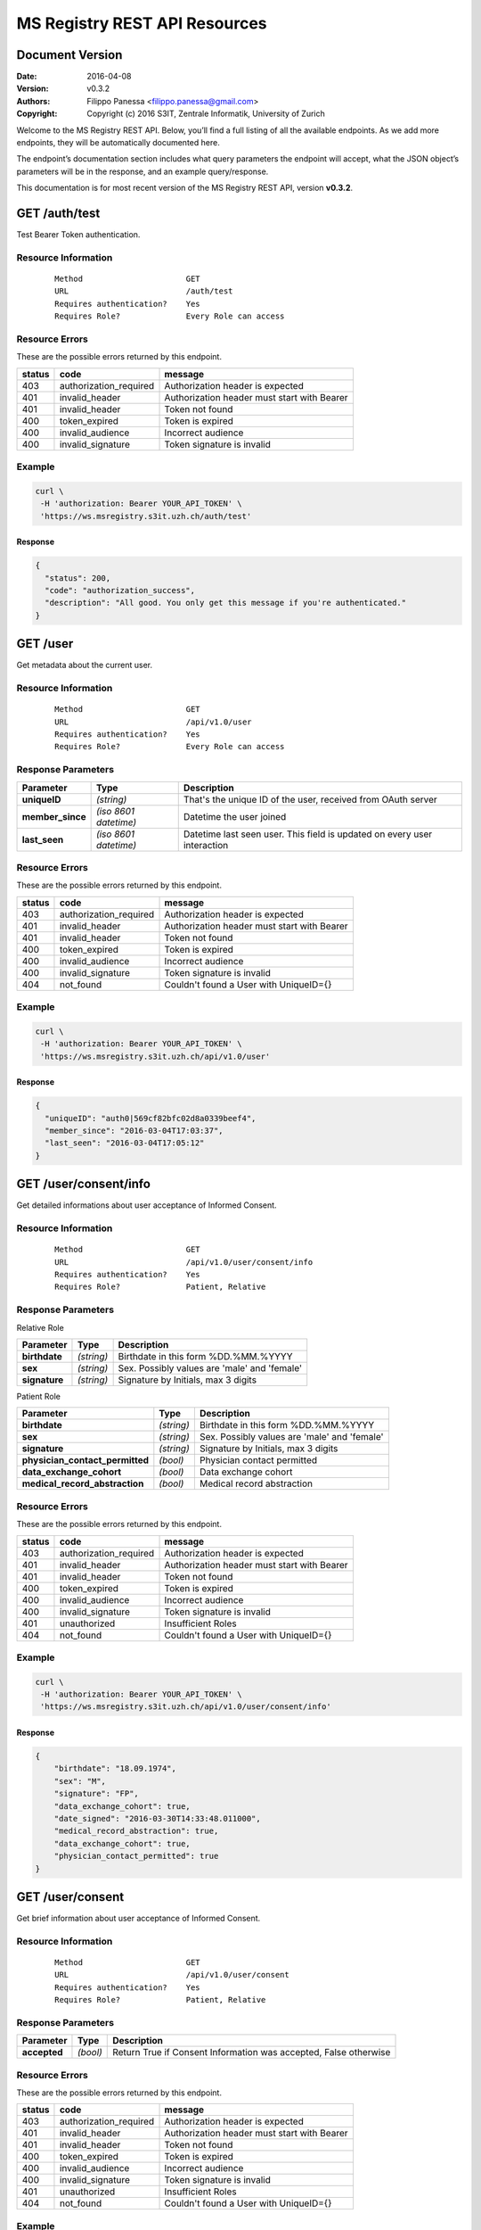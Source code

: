 ==============================
MS Registry REST API Resources
==============================

Document Version
----------------

:Date:
    2016-04-08
:Version:
    v0.3.2
:Authors:
    Filippo Panessa <filippo.panessa@gmail.com>
:Copyright:
    Copyright (c) 2016 S3IT, Zentrale Informatik, University of Zurich

Welcome to the MS Registry REST API. Below, you’ll find a full listing of all 
the available  endpoints. As we add more endpoints, they will be automatically 
documented here.

The endpoint’s documentation section includes what query parameters the endpoint
will accept, what the JSON object’s parameters will be in the response, and an 
example query/response.

This documentation is for most recent version of the MS Registry REST API, 
version **v0.3.2**.

GET /auth/test
--------------

Test Bearer Token authentication.

Resource Information
````````````````````

   ::

      Method                      GET
      URL                         /auth/test
      Requires authentication?    Yes
      Requires Role?              Every Role can access

Resource Errors
```````````````

These are the possible errors returned by this endpoint.

+---------------+----------------------+---------------------------------------+
| **status**    | **code**             | **message**                           |
+===============+======================+=======================================+
| 403           |authorization_required| Authorization header is expected      |
|               |                      |                                       |
+---------------+----------------------+---------------------------------------+
| 401           |invalid_header        | Authorization header must start with  |
|               |                      | Bearer                                |
|               |                      |                                       |
+---------------+----------------------+---------------------------------------+
| 401           |invalid_header        | Token not found                       |
|               |                      |                                       |
+---------------+----------------------+---------------------------------------+
| 400           |token_expired         | Token is expired                      |
|               |                      |                                       |
+---------------+----------------------+---------------------------------------+
| 400           |invalid_audience      | Incorrect audience                    |
|               |                      |                                       |
+---------------+----------------------+---------------------------------------+
| 400           |invalid_signature     | Token signature is invalid            |
|               |                      |                                       |
+---------------+----------------------+---------------------------------------+

Example
```````

.. code:: bash

    curl \
     -H 'authorization: Bearer YOUR_API_TOKEN' \
     'https://ws.msregistry.s3it.uzh.ch/auth/test'


Response
::::::::

.. code:: json

    {
      "status": 200,
      "code": "authorization_success",
      "description": "All good. You only get this message if you're authenticated."
    }

GET /user
---------

Get metadata about the current user.

Resource Information
````````````````````
   ::

      Method                      GET
      URL                         /api/v1.0/user
      Requires authentication?    Yes
      Requires Role?              Every Role can access

Response Parameters
```````````````````

+---------------------+-----------------+--------------------------------------+
| **Parameter**       | **Type**        | **Description**                      |
+=====================+=================+======================================+
| **uniqueID**        | `(string)`      | That's the  unique ID of the user,   |
|                     |                 | received from OAuth server           |
|                     |                 |                                      |
+---------------------+-----------------+--------------------------------------+
| **member\_since**   | `(iso 8601`     | Datetime the user joined             |
|                     | `datetime)`     |                                      |
|                     |                 |                                      |
+---------------------+-----------------+--------------------------------------+
| **last\_seen**      | `(iso 8601`     | Datetime last seen user. This field  |
|                     | `datetime)`     | is updated on every user interaction |
|                     |                 |                                      |
+---------------------+-----------------+--------------------------------------+

Resource Errors
```````````````

These are the possible errors returned by this endpoint.

+---------------+----------------------+---------------------------------------+
| **status**    | **code**             | **message**                           |
+===============+======================+=======================================+
| 403           |authorization_required| Authorization header is expected      |
|               |                      |                                       |
+---------------+----------------------+---------------------------------------+
| 401           |invalid_header        | Authorization header must start with  |
|               |                      | Bearer                                |
|               |                      |                                       |
+---------------+----------------------+---------------------------------------+
| 401           |invalid_header        | Token not found                       |
|               |                      |                                       |
+---------------+----------------------+---------------------------------------+
| 400           |token_expired         | Token is expired                      |
|               |                      |                                       |
+---------------+----------------------+---------------------------------------+
| 400           |invalid_audience      | Incorrect audience                    |
|               |                      |                                       |
+---------------+----------------------+---------------------------------------+
| 400           |invalid_signature     | Token signature is invalid            |
|               |                      |                                       |
+---------------+----------------------+---------------------------------------+
| 404           |not_found             | Couldn't found a User with UniqueID={}|
|               |                      |                                       |
+---------------+----------------------+---------------------------------------+

Example
```````

.. code:: bash

    curl \
     -H 'authorization: Bearer YOUR_API_TOKEN' \
     'https://ws.msregistry.s3it.uzh.ch/api/v1.0/user'

Response
::::::::

.. code:: json

    {
      "uniqueID": "auth0|569cf82bfc02d8a0339beef4",
      "member_since": "2016-03-04T17:03:37",
      "last_seen": "2016-03-04T17:05:12"
    }

GET /user/consent/info
----------------------

Get detailed informations about user acceptance of Informed Consent. 

Resource Information
````````````````````

   ::

      Method                      GET
      URL                         /api/v1.0/user/consent/info
      Requires authentication?    Yes
      Requires Role?              Patient, Relative

Response Parameters
```````````````````

Relative Role

+---------------------------------+-----------------+--------------------------------------+
| **Parameter**                   | **Type**        | **Description**                      |
+=================================+=================+======================================+
| **birthdate**                   | `(string)`      | Birthdate in this form %DD.%MM.%YYYY |
|                                 |                 |                                      |
+---------------------------------+-----------------+--------------------------------------+
| **sex**                         | `(string)`      | Sex. Possibly values are 'male' and  |
|                                 |                 | 'female'                             |
|                                 |                 |                                      |
+---------------------------------+-----------------+--------------------------------------+
| **signature**                   | `(string)`      | Signature by Initials, max 3 digits  |
|                                 |                 |                                      |
+---------------------------------+-----------------+--------------------------------------+

Patient Role

+---------------------------------+-----------------+--------------------------------------+
| **Parameter**                   | **Type**        | **Description**                      |
+=================================+=================+======================================+
| **birthdate**                   | `(string)`      | Birthdate in this form %DD.%MM.%YYYY |
|                                 |                 |                                      |
+---------------------------------+-----------------+--------------------------------------+
| **sex**                         | `(string)`      | Sex. Possibly values are 'male' and  |
|                                 |                 | 'female'                             |
|                                 |                 |                                      |
+---------------------------------+-----------------+--------------------------------------+
| **signature**                   | `(string)`      | Signature by Initials, max 3 digits  |
|                                 |                 |                                      |
+---------------------------------+-----------------+--------------------------------------+
| **physician_contact_permitted** | `(bool)`        | Physician contact permitted          |
|                                 |                 |                                      |
+---------------------------------+-----------------+--------------------------------------+
| **data_exchange_cohort**        | `(bool)`        | Data exchange cohort                 |
|                                 |                 |                                      |
+---------------------------------+-----------------+--------------------------------------+
| **medical_record_abstraction**  | `(bool)`        | Medical record abstraction           |
|                                 |                 |                                      |
+---------------------------------+-----------------+--------------------------------------+

Resource Errors
```````````````

These are the possible errors returned by this endpoint.

+---------------+----------------------+---------------------------------------+
| **status**    | **code**             | **message**                           |
+===============+======================+=======================================+
| 403           |authorization_required| Authorization header is expected      |
|               |                      |                                       |
+---------------+----------------------+---------------------------------------+
| 401           |invalid_header        | Authorization header must start with  |
|               |                      | Bearer                                |
|               |                      |                                       |
+---------------+----------------------+---------------------------------------+
| 401           |invalid_header        | Token not found                       |
|               |                      |                                       |
+---------------+----------------------+---------------------------------------+
| 400           |token_expired         | Token is expired                      |
|               |                      |                                       |
+---------------+----------------------+---------------------------------------+
| 400           |invalid_audience      | Incorrect audience                    |
|               |                      |                                       |
+---------------+----------------------+---------------------------------------+
| 400           |invalid_signature     | Token signature is invalid            |
|               |                      |                                       |
+---------------+----------------------+---------------------------------------+
| 401           |unauthorized          | Insufficient Roles                    |
|               |                      |                                       |
+---------------+----------------------+---------------------------------------+
| 404           |not_found             | Couldn't found a User with UniqueID={}|
|               |                      |                                       |
+---------------+----------------------+---------------------------------------+

Example
```````

.. code:: bash

    curl \
     -H 'authorization: Bearer YOUR_API_TOKEN' \
     'https://ws.msregistry.s3it.uzh.ch/api/v1.0/user/consent/info'

Response
::::::::

.. code:: json

    {
        "birthdate": "18.09.1974",
        "sex": "M",
        "signature": "FP",
        "data_exchange_cohort": true,
        "date_signed": "2016-03-30T14:33:48.011000",
        "medical_record_abstraction": true,
        "data_exchange_cohort": true,
        "physician_contact_permitted": true
    }

GET /user/consent
-----------------

Get brief information about user acceptance of Informed Consent. 

Resource Information
````````````````````

   ::

      Method                      GET
      URL                         /api/v1.0/user/consent
      Requires authentication?    Yes
      Requires Role?              Patient, Relative

Response Parameters
```````````````````

+---------------------------------+-----------------+--------------------------------------+
| **Parameter**                   | **Type**        | **Description**                      |
+=================================+=================+======================================+
| **accepted**                    | `(bool)`        | Return True if Consent Information   |
|                                 |                 | was accepted, False otherwise        |
|                                 |                 |                                      |
+---------------------------------+-----------------+--------------------------------------+

Resource Errors
```````````````

These are the possible errors returned by this endpoint.

+---------------+----------------------+---------------------------------------+
| **status**    | **code**             | **message**                           |
+===============+======================+=======================================+
| 403           |authorization_required| Authorization header is expected      |
|               |                      |                                       |
+---------------+----------------------+---------------------------------------+
| 401           |invalid_header        | Authorization header must start with  |
|               |                      | Bearer                                |
|               |                      |                                       |
+---------------+----------------------+---------------------------------------+
| 401           |invalid_header        | Token not found                       |
|               |                      |                                       |
+---------------+----------------------+---------------------------------------+
| 400           |token_expired         | Token is expired                      |
|               |                      |                                       |
+---------------+----------------------+---------------------------------------+
| 400           |invalid_audience      | Incorrect audience                    |
|               |                      |                                       |
+---------------+----------------------+---------------------------------------+
| 400           |invalid_signature     | Token signature is invalid            |
|               |                      |                                       |
+---------------+----------------------+---------------------------------------+
| 401           |unauthorized          | Insufficient Roles                    |
|               |                      |                                       |
+---------------+----------------------+---------------------------------------+
| 404           |not_found             | Couldn't found a User with UniqueID={}|
|               |                      |                                       |
+---------------+----------------------+---------------------------------------+

Example
```````

.. code:: bash

    curl \
     -H 'authorization: Bearer YOUR_API_TOKEN' \
     'https://ws.msregistry.s3it.uzh.ch/api/v1.0/user/consent'

Response
::::::::

.. code:: json

    {
        "accepted": true
    }

POST /user/consent
------------------

Set user acceptance of Informed Consent.

Resource Information
````````````````````

   ::

      Method                      POST
      URL                         /api/v1.0/user/consent
      Requires authentication?    Yes
      Requires Role?              Patient, Relative

Request Parameters
``````````````````

Relative Role

+---------------------------------+-----------------+--------------------------------------+
| **Parameter**                   | **Type**        | **Description**                      |
+=================================+=================+======================================+
| **birthdate**                   | `(string)`      | Birthdate in this form %DD.%MM.%YYYY |
|                                 |                 |                                      |
+---------------------------------+-----------------+--------------------------------------+
| **sex**                         | `(string)`      | Sex. Possibly values are 'male' and  |
|                                 |                 | 'female'                             |
|                                 |                 |                                      |
+---------------------------------+-----------------+--------------------------------------+
| **signature**                   | `(string)`      | Signature by Initials, max 3 digits  |
|                                 |                 |                                      |
+---------------------------------+-----------------+--------------------------------------+

Patient Role

+---------------------------------+-----------------+--------------------------------------+
| **Parameter**                   | **Type**        | **Description**                      |
+=================================+=================+======================================+
| **birthdate**                   | `(string)`      | Birthdate in this form %DD.%MM.%YYYY |
|                                 |                 |                                      |
+---------------------------------+-----------------+--------------------------------------+
| **sex**                         | `(string)`      | Sex. Possibly values are 'male' and  |
|                                 |                 | 'female'                             |
|                                 |                 |                                      |
+---------------------------------+-----------------+--------------------------------------+
| **signature**                   | `(string)`      | Signature by Initials, max 3 digits  |
|                                 |                 |                                      |
+---------------------------------+-----------------+--------------------------------------+
| **physician_contact_permitted** | `(bool)`        | Physician contact permitted          |
|                                 |                 |                                      |
+---------------------------------+-----------------+--------------------------------------+
| **data_exchange_cohort**        | `(bool)`        | Data exchange cohort                 |
|                                 |                 |                                      |
+---------------------------------+-----------------+--------------------------------------+
| **medical_record_abstraction**  | `(bool)`        | Medical record abstraction           |
|                                 |                 |                                      |
+---------------------------------+-----------------+--------------------------------------+

Response Parameters
```````````````````

+---------------------+-----------------+--------------------------------------+
| **Parameter**       | **Type**        | **Description**                      |
+=====================+=================+======================================+
| **success**         | `(bool)`        | Return True if content was accepted  |
|                     |                 | and registered, False otherwise      |
|                     |                 |                                      |
+---------------------+-----------------+--------------------------------------+

Resource Errors
```````````````

These are the possible errors returned by this endpoint.

+---------------+----------------------+---------------------------------------+
| **status**    | **code**             | **message**                           |
+===============+======================+=======================================+
| 403           |authorization_required| Authorization header is expected      |
|               |                      |                                       |
+---------------+----------------------+---------------------------------------+
| 401           |invalid_header        | Authorization header must start with  |
|               |                      | Bearer                                |
|               |                      |                                       |
+---------------+----------------------+---------------------------------------+
| 401           |invalid_header        | Token not found                       |
|               |                      |                                       |
+---------------+----------------------+---------------------------------------+
| 401           |invalid_header        | Authorization header must be Bearer + |
|               |                      | token                                 |
|               |                      |                                       |
+---------------+----------------------+---------------------------------------+
| 400           |token_expired         | Token is expired                      |
|               |                      |                                       |
+---------------+----------------------+---------------------------------------+
| 400           |invalid_audience      | Incorrect audience                    |
|               |                      |                                       |
+---------------+----------------------+---------------------------------------+
| 400           |invalid_signature     | Token signature is invalid            |
|               |                      |                                       |
+---------------+----------------------+---------------------------------------+
| 401           |unauthorized          | Insufficient Roles                    |
|               |                      |                                       |
+---------------+----------------------+---------------------------------------+
| 405           |method_not_allowed    |                                       |
|               |                      |                                       |
+---------------+----------------------+---------------------------------------+

Example
```````

.. code:: bash

    curl \
     -H 'authorization: Bearer YOUR_API_TOKEN' \
     -X POST -d '{"physician_contact_permitted": true, \
                  "data_exchange_cohort": true, \
                  "medical_record_abstraction": true, \
                  "sex": "male", \
                  "signature": "FP", \
                  "birthdate": "09.18.1974"}' \
     'https://ws.msregistry.s3it.uzh.ch/api/v1.0/user/consent'

Response
::::::::

.. code:: json

    {
      "success": true
    }

GET /user/diary
---------------

Get All Diary entries compiled by User.

Resource Information
````````````````````

   ::

      Method                      GET
      URL                         /api/v1.0/user/diary
      Requires authentication?    YES
      Requires Role?              Patient, Relative

Response Parameters
```````````````````

+---------------------+-----------------+--------------------------------------+
| **Parameter**       | **Type**        | **Description**                      |
+=====================+=================+======================================+
| **diaries**         | `(array)`       | Return list of all Diaries compiled  |
|                     |                 | by User as JSON array                |
|                     |                 |                                      |
+---------------------+-----------------+--------------------------------------+
| **id**              | `(string)`      | Return Diary ID                      |
|                     |                 |                                      |
+---------------------+-----------------+--------------------------------------+
| **diary**           | `(json file)`   | Return User's Diary. Returned value  |
|                     |                 | is a RAW JSON file                   |
|                     |                 |                                      |
+---------------------+-----------------+--------------------------------------+
| **timestamp**       | `(iso 8601`     | Datetime the diary was inserted or   |
|                     | `datetime)`     | updated                              |
|                     |                 |                                      |
+---------------------+-----------------+--------------------------------------+

Resource Errors
```````````````

These are the possible errors returned by this endpoint.

+---------------+----------------------+---------------------------------------+
| **status**    | **code**             | **message**                           |
+===============+======================+=======================================+
| 403           |authorization_required| Authorization header is expected      |
|               |                      |                                       |
+---------------+----------------------+---------------------------------------+
| 401           |invalid_header        | Authorization header must start with  |
|               |                      | Bearer                                |
|               |                      |                                       |
+---------------+----------------------+---------------------------------------+
| 401           |invalid_header        | Token not found                       |
|               |                      |                                       |
+---------------+----------------------+---------------------------------------+
| 401           |invalid_header        | Authorization header must be Bearer + |
|               |                      | token                                 |
|               |                      |                                       |
+---------------+----------------------+---------------------------------------+
| 400           |token_expired         | Token is expired                      |
|               |                      |                                       |
+---------------+----------------------+---------------------------------------+
| 400           |invalid_audience      | Incorrect audience                    |
|               |                      |                                       |
+---------------+----------------------+---------------------------------------+
| 400           |invalid_signature     | Token signature is invalid            |
|               |                      |                                       |
+---------------+----------------------+---------------------------------------+
| 401           |unauthorized          | Insufficient Roles                    |
|               |                      |                                       |
+---------------+----------------------+---------------------------------------+

Example
```````

.. code:: bash

    curl \
     -H 'authorization: Bearer YOUR_API_TOKEN' \
     'https://ws.msregistry.s3it.uzh.ch/api/v1.0/user/diary'

Response
::::::::

.. code:: json

    {
        "diaries": [
            {
                "diary": {
                    "value": "any"
                },
                "id": "5707ba42ec71bc038226c84b",
                "timestamp": "2016-04-08T11:36:37.177000"
            }
        ]
    }

GET /user/diary/<id>
--------------------

Get User's Diary by Diary ID.

Resource Information
````````````````````

   ::

      Method                      GET
      URL                         /api/v1.0/user/diary/<id>
      Requires authentication?    YES
      Requires Role?              Patient, Relative

Request Parameters
``````````````````

+---------------------+-----------------+--------------------------------------+
| **Parameter**       | **Type**        | **Description**                      |
+=====================+=================+======================================+
| **id**              | `(string)`      | Diary ID                             |
|                     |                 |                                      |
+---------------------+-----------------+--------------------------------------+

Response Parameters
```````````````````

+---------------------+-----------------+--------------------------------------+
| **Parameter**       | **Type**        | **Description**                      |
+=====================+=================+======================================+
| **id**              | `(string)`      | Return Diary ID                      |
|                     |                 |                                      |
+---------------------+-----------------+--------------------------------------+
| **diary**           | `(json file)`   | Return user's Diary. Returned value  |
|                     |                 | is a RAW JSON file                   |
|                     |                 |                                      |
+---------------------+-----------------+--------------------------------------+
| **timestamp**       | `(iso 8601`     | Datetime the diary was inserted or   |
|                     | `datetime)`     | updated                              |
|                     |                 |                                      |
+---------------------+-----------------+--------------------------------------+

Resource Errors
```````````````

These are the possible errors returned by this endpoint.

+---------------+----------------------+---------------------------------------+
| **status**    | **code**             | **message**                           |
+===============+======================+=======================================+
| 403           |authorization_required| Authorization header is expected      |
|               |                      |                                       |
+---------------+----------------------+---------------------------------------+
| 401           |invalid_header        | Authorization header must start with  |
|               |                      | Bearer                                |
|               |                      |                                       |
+---------------+----------------------+---------------------------------------+
| 401           |invalid_header        | Token not found                       |
|               |                      |                                       |
+---------------+----------------------+---------------------------------------+
| 401           |invalid_header        | Authorization header must be Bearer + |
|               |                      | token                                 |
|               |                      |                                       |
+---------------+----------------------+---------------------------------------+
| 400           |token_expired         | Token is expired                      |
|               |                      |                                       |
+---------------+----------------------+---------------------------------------+
| 400           |invalid_audience      | Incorrect audience                    |
|               |                      |                                       |
+---------------+----------------------+---------------------------------------+
| 400           |invalid_signature     | Token signature is invalid            |
|               |                      |                                       |
+---------------+----------------------+---------------------------------------+
| 401           |unauthorized          | Insufficient Roles                    |
|               |                      |                                       |
+---------------+----------------------+---------------------------------------+
| 404           |not_found             | Couldn't found a Diary with id={}     |
|               |                      |                                       |
+---------------+----------------------+---------------------------------------+

Example
```````

.. code:: bash

    curl \
     -H 'authorization: Bearer YOUR_API_TOKEN' \
     'https://ws.msregistry.s3it.uzh.ch/api/v1.0/user/diary/56f2c662ec71bc2c6b001040'

Response
::::::::

.. code:: json

    {
        "id": "5707ba42ec71bc038226c84b",
        "diary": {
            "value": "any"
        },
        "timestamp": "2016-04-08T11:36:37.177000"
    }

POST /user/diary
----------------

Insert new User's Diary entry.

Resource Information
````````````````````

   ::

      Method                      POST
      URL                         /api/v1.0/user/diary
      Requires authentication?    Yes
      Requires Role?              Patient, Relative
      Requires IC Accepted?       Yes

Request Parameters
``````````````````

+---------------------+-----------------+--------------------------------------+
| **Parameter**       | **Type**        | **Description**                      |
+=====================+=================+======================================+
| **diary**           | `(json file)`   | RAW JSON file                        |
|                     |                 |                                      |
+---------------------+-----------------+--------------------------------------+

Response Parameters
```````````````````

+---------------------+-----------------+--------------------------------------+
| **Parameter**       | **Type**        | **Description**                      |
+=====================+=================+======================================+
| **success**         | `(bool)`        | Return True if diary was accepted,   |
|                     |                 | False if JSON File is not well       |
|                     |                 | formatted                            |
|                     |                 |                                      |
+---------------------+-----------------+--------------------------------------+

Resource Errors
```````````````

These are the possible errors returned by this endpoint.

+---------------+----------------------+---------------------------------------+
| **status**    | **code**             | **message**                           |
+===============+======================+=======================================+
| 403           |authorization_required| Authorization header is expected      |
|               |                      |                                       |
+---------------+----------------------+---------------------------------------+
| 401           |invalid_header        | Authorization header must start with  |
|               |                      | Bearer                                |
|               |                      |                                       |
+---------------+----------------------+---------------------------------------+
| 401           |invalid_header        | Token not found                       |
|               |                      |                                       |
+---------------+----------------------+---------------------------------------+
| 401           |invalid_header        | Authorization header must be Bearer + |
|               |                      | token                                 |
|               |                      |                                       |
+---------------+----------------------+---------------------------------------+
| 400           |token_expired         | Token is expired                      |
|               |                      |                                       |
+---------------+----------------------+---------------------------------------+
| 400           |invalid_audience      | Incorrect audience                    |
|               |                      |                                       |
+---------------+----------------------+---------------------------------------+
| 400           |invalid_signature     | Token signature is invalid            |
|               |                      |                                       |
+---------------+----------------------+---------------------------------------+
| 401           |unauthorized          | Insufficient Roles                    |
|               |                      |                                       |
+---------------+----------------------+---------------------------------------+
| 401           |unauthorized          | Consent Information not accepted      |
|               |                      |                                       |
+---------------+----------------------+---------------------------------------+
| 405           |method_not_allowed    |                                       |
|               |                      |                                       |
+---------------+----------------------+---------------------------------------+

Example
```````

.. code:: bash

    curl \
     -H 'authorization: Bearer YOUR_API_TOKEN' \
     -X POST -d "{'value': 'any'}" \
     'https://ws.msregistry.s3it.uzh.ch/api/v1.0/user/diary'

Response
::::::::

.. code:: json

    {
      "success": true
    }

GET /user/survey
----------------

Get All Survey entries compiled by User.

Resource Information
````````````````````

   ::

      Method                      GET
      URL                         /api/v1.0/user/survey
      Requires authentication?    YES
      Requires Role?              Patient, Relative

Response Parameters
```````````````````

+---------------------+-----------------+--------------------------------------+
| **Parameter**       | **Type**        | **Description**                      |
+=====================+=================+======================================+
| **surveys**         | `(array)`       | Return list of all Surveys compiled  |
|                     |                 | by User as JSON array                |
|                     |                 |                                      |
+---------------------+-----------------+--------------------------------------+
| **id**              | `(string)`      | Return Survey ID                     |
|                     |                 |                                      |
+---------------------+-----------------+--------------------------------------+
| **survey**          | `(json file)`   | Return User's Survey. Returned value |
|                     |                 | is a RAW JSON file                   |
|                     |                 |                                      |
+---------------------+-----------------+--------------------------------------+
| **timestamp**       | `(iso 8601`     | Datetime the survey was inserted     |
|                     | `datetime)`     |                                      |
|                     |                 |                                      |
+---------------------+-----------------+--------------------------------------+

Resource Errors
```````````````

These are the possible errors returned by this endpoint.

+---------------+----------------------+---------------------------------------+
| **status**    | **code**             | **message**                           |
+===============+======================+=======================================+
| 403           |authorization_required| Authorization header is expected      |
|               |                      |                                       |
+---------------+----------------------+---------------------------------------+
| 401           |invalid_header        | Authorization header must start with  |
|               |                      | Bearer                                |
|               |                      |                                       |
+---------------+----------------------+---------------------------------------+
| 401           |invalid_header        | Token not found                       |
|               |                      |                                       |
+---------------+----------------------+---------------------------------------+
| 401           |invalid_header        | Authorization header must be Bearer + |
|               |                      | token                                 |
|               |                      |                                       |
+---------------+----------------------+---------------------------------------+
| 400           |token_expired         | Token is expired                      |
|               |                      |                                       |
+---------------+----------------------+---------------------------------------+
| 400           |invalid_audience      | Incorrect audience                    |
|               |                      |                                       |
+---------------+----------------------+---------------------------------------+
| 400           |invalid_signature     | Token signature is invalid            |
|               |                      |                                       |
+---------------+----------------------+---------------------------------------+
| 401           |unauthorized          | Insufficient Roles                    |
|               |                      |                                       |
+---------------+----------------------+---------------------------------------+

Example
```````

.. code:: bash

    curl \
     -H 'authorization: Bearer YOUR_API_TOKEN' \
     'https://ws.msregistry.s3it.uzh.ch/api/v1.0/user/survey'

Response
::::::::

.. code:: json

    {
        "surveys": [
            {
                "id": "56f2c662ec71bc2c6b001040",
                "survey": {
                    "value": "any"
                },
                "timestamp": "2016-03-23T16:37:54.765000"
            },
            {
                "id": "56f2c7cdec71bc2c6b001041",
                "survey": {
                    "value": "any"
                },
                "timestamp": "2016-03-23T16:43:57.800000"
            }
        ]
    }

GET /user/survey/<id>
---------------------

Get User's Survey by Survey ID.

Resource Information
````````````````````

   ::

      Method                      GET
      URL                         /api/v1.0/user/survey/<id>
      Requires authentication?    YES
      Requires Role?              Patient, Relative

Request Parameters
``````````````````

+---------------------+-----------------+--------------------------------------+
| **Parameter**       | **Type**        | **Description**                      |
+=====================+=================+======================================+
| **id**              | `(string)`      | Survey ID                            |
|                     |                 |                                      |
+---------------------+-----------------+--------------------------------------+

Response Parameters
```````````````````

+---------------------+-----------------+--------------------------------------+
| **Parameter**       | **Type**        | **Description**                      |
+=====================+=================+======================================+
| **id**              | `(string)`      | Return Survey ID                     |
|                     |                 |                                      |
+---------------------+-----------------+--------------------------------------+
| **survey**          | `(json file)`   | Return user's Survey. Returned value |
|                     |                 | is a RAW JSON file                   |
|                     |                 |                                      |
+---------------------+-----------------+--------------------------------------+
| **timestamp**       | `(iso 8601`     | Datetime the survey was inserted or  |
|                     | `datetime)`     | updated                              |
|                     |                 |                                      |
+---------------------+-----------------+--------------------------------------+

Resource Errors
```````````````

These are the possible errors returned by this endpoint.

+---------------+----------------------+---------------------------------------+
| **status**    | **code**             | **message**                           |
+===============+======================+=======================================+
| 403           |authorization_required| Authorization header is expected      |
|               |                      |                                       |
+---------------+----------------------+---------------------------------------+
| 401           |invalid_header        | Authorization header must start with  |
|               |                      | Bearer                                |
|               |                      |                                       |
+---------------+----------------------+---------------------------------------+
| 401           |invalid_header        | Token not found                       |
|               |                      |                                       |
+---------------+----------------------+---------------------------------------+
| 401           |invalid_header        | Authorization header must be Bearer + |
|               |                      | token                                 |
|               |                      |                                       |
+---------------+----------------------+---------------------------------------+
| 400           |token_expired         | Token is expired                      |
|               |                      |                                       |
+---------------+----------------------+---------------------------------------+
| 400           |invalid_audience      | Incorrect audience                    |
|               |                      |                                       |
+---------------+----------------------+---------------------------------------+
| 400           |invalid_signature     | Token signature is invalid            |
|               |                      |                                       |
+---------------+----------------------+---------------------------------------+
| 401           |unauthorized          | Insufficient Roles                    |
|               |                      |                                       |
+---------------+----------------------+---------------------------------------+
| 404           |not_found             | Couldn't found a Survey with id={}    |
|               |                      |                                       |
+---------------+----------------------+---------------------------------------+

Example
```````

.. code:: bash

    curl \
     -H 'authorization: Bearer YOUR_API_TOKEN' \
     'https://ws.msregistry.s3it.uzh.ch/api/v1.0/user/survey/56f2c662ec71bc2c6b001040'

Response
::::::::

.. code:: json

    {
        "id": "56f2c662ec71bc2c6b001040",
        "survey": {
            "value": "any"
        },
        "timestamp": "2016-03-23T16:37:54.765000"
    }

POST /user/survey
-----------------

Insert a new User's Survey.

Resource Information
````````````````````

   ::

      Method                      POST
      URL                         /api/v1.0/user/survey
      Requires authentication?    Yes
      Requires Role?              Patient, Relative
      Requires IC Accepted?       Yes

Request Parameters
``````````````````

+---------------------+-----------------+--------------------------------------+
| **Parameter**       | **Type**        | **Description**                      |
+=====================+=================+======================================+
| **survey**          | `(json file)`   | RAW JSON file                        |
|                     |                 |                                      |
+---------------------+-----------------+--------------------------------------+

Response Parameters
```````````````````

+---------------------+-----------------+--------------------------------------+
| **Parameter**       | **Type**        | **Description**                      |
+=====================+=================+======================================+
| **success**         | `(bool)`        | Return True if survey was accepted,  |
|                     |                 | False if JSON File is not well       |
|                     |                 | formatted                            |
|                     |                 |                                      |
+---------------------+-----------------+--------------------------------------+

Resource Errors
```````````````

These are the possible errors returned by this endpoint.

+---------------+----------------------+---------------------------------------+
| **status**    | **code**             | **message**                           |
+===============+======================+=======================================+
| 403           |authorization_required| Authorization header is expected      |
|               |                      |                                       |
+---------------+----------------------+---------------------------------------+
| 401           |invalid_header        | Authorization header must start with  |
|               |                      | Bearer                                |
|               |                      |                                       |
+---------------+----------------------+---------------------------------------+
| 401           |invalid_header        | Token not found                       |
|               |                      |                                       |
+---------------+----------------------+---------------------------------------+
| 401           |invalid_header        | Authorization header must be Bearer + |
|               |                      | token                                 |
|               |                      |                                       |
+---------------+----------------------+---------------------------------------+
| 400           |token_expired         | Token is expired                      |
|               |                      |                                       |
+---------------+----------------------+---------------------------------------+
| 400           |invalid_audience      | Incorrect audience                    |
|               |                      |                                       |
+---------------+----------------------+---------------------------------------+
| 400           |invalid_signature     | Token signature is invalid            |
|               |                      |                                       |
+---------------+----------------------+---------------------------------------+
| 401           |unauthorized          | Insufficient Roles                    |
|               |                      |                                       |
+---------------+----------------------+---------------------------------------+
| 401           |unauthorized          | Consent Information not accepted      |
|               |                      |                                       |
+---------------+----------------------+---------------------------------------+
| 405           |method_not_allowed    |                                       |
|               |                      |                                       |
+---------------+----------------------+---------------------------------------+

Example
```````

.. code:: bash

    curl \
     -H 'authorization: Bearer YOUR_API_TOKEN' \
     -X POST -d "{'value': 'any'}" \
     'https://ws.msregistry.s3it.uzh.ch/api/v1.0/user/survey'

Response
::::::::

.. code:: json

    {
      "success": true
    }

